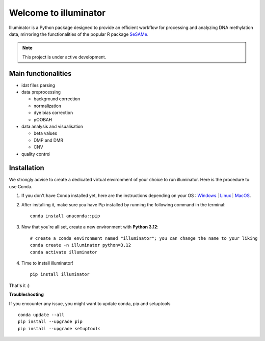 Welcome to illuminator
======================

Illuminator is a Python package designed to provide an efficient workflow for processing and analyzing DNA
methylation data, mirroring the functionalities of the popular R package `SeSAMe <https://bioconductor.org/packages/release/bioc/html/sesame.html>`_.

.. note::

   This project is under active development.


Main functionalities
--------------------

* idat files parsing

* data preprocessing

  * background correction
  * normalization
  * dye bias correction
  * pOOBAH

* data analysis and visualisation

  * beta values
  * DMP and DMR
  * CNV

* quality control


Installation
------------

We strongly advise to create a dedicated virtual environment of your choice to run illuminator. Here is the procedure to use Conda.

#. If you don't have Conda installed yet, here are the instructions depending on your OS : `Windows <https://docs.conda.io/projects/conda/en/latest/user-guide/install/windows.html>`_ | `Linux <https://docs.conda.io/projects/conda/en/latest/user-guide/install/linux.html>`_ | `MacOS <https://docs.conda.io/projects/conda/en/latest/user-guide/install/macos.html>`_.


#. After installing it, make sure you have Pip installed by running the following command in the terminal::

    conda install anaconda::pip

#. Now that you're all set, create a new environment with **Python 3.12**::

    # create a conda environment named "illuminator"; you can change the name to your liking
    conda create -n illuminator python=3.12
    conda activate illuminator

#. Time to install illuminator! ::

    pip install illuminator

That's it :)

**Troubleshooting**

If you encounter any issue, you might want to update conda, pip and setuptools ::

    conda update --all
    pip install --upgrade pip
    pip install --upgrade setuptools

